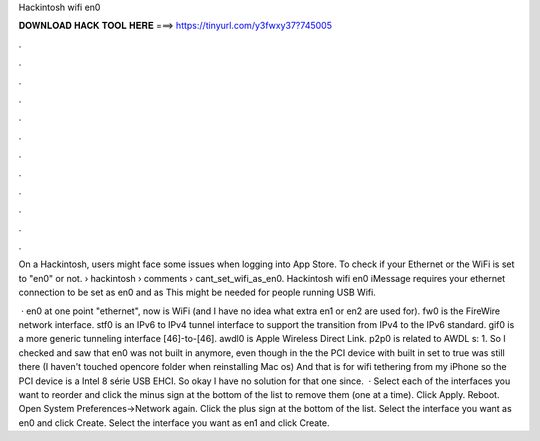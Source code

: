 Hackintosh wifi en0



𝐃𝐎𝐖𝐍𝐋𝐎𝐀𝐃 𝐇𝐀𝐂𝐊 𝐓𝐎𝐎𝐋 𝐇𝐄𝐑𝐄 ===> https://tinyurl.com/y3fwxy37?745005



.



.



.



.



.



.



.



.



.



.



.



.

On a Hackintosh, users might face some issues when logging into App Store. To check if your Ethernet or the WiFi is set to "en0" or not.  › hackintosh › comments › cant_set_wifi_as_en0. Hackintosh wifi en0 iMessage requires your ethernet connection to be set as en0 and as This might be needed for people running USB Wifi.

 · en0 at one point "ethernet", now is WiFi (and I have no idea what extra en1 or en2 are used for). fw0 is the FireWire network interface. stf0 is an IPv6 to IPv4 tunnel interface to support the transition from IPv4 to the IPv6 standard. gif0 is a more generic tunneling interface [46]-to-[46]. awdl0 is Apple Wireless Direct Link. p2p0 is related to AWDL s: 1. So I checked and saw that en0 was not built in anymore, even though in the  the PCI device with built in set to true was still there (I haven't touched opencore folder when reinstalling Mac os) And that is for wifi tethering from my iPhone so the PCI device is a Intel 8 série USB EHCI. So okay I have no solution for that one since.  · Select each of the interfaces you want to reorder and click the minus sign at the bottom of the list to remove them (one at a time). Click Apply. Reboot. Open System Preferences->Network again. Click the plus sign at the bottom of the list. Select the interface you want as en0 and click Create. Select the interface you want as en1 and click Create.
